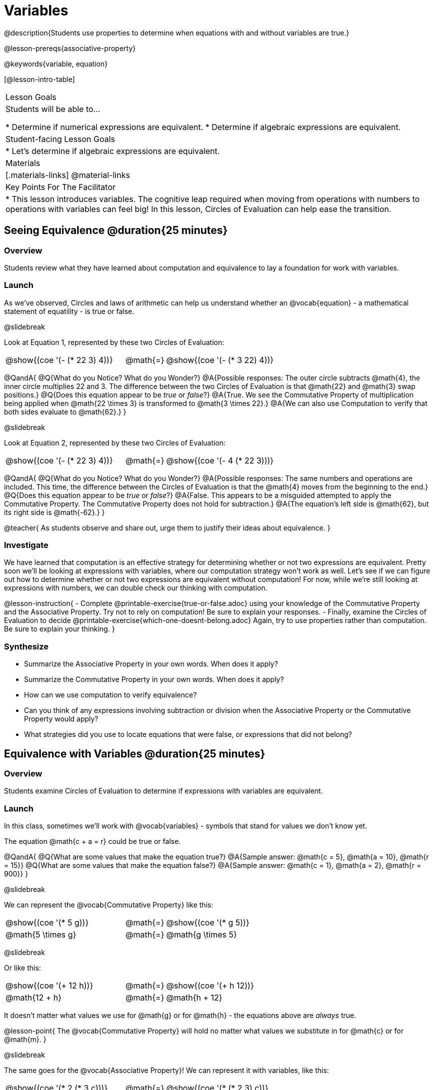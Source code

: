 = Variables

@description{Students use properties to determine when equations with and without variables are true.}

@lesson-prereqs{associative-property}

@keywords{variable, equation}

[@lesson-intro-table]
|===

| Lesson Goals
| Students will be able to...

* Determine if numerical expressions are equivalent.
* Determine if algebraic expressions are equivalent.

| Student-facing Lesson Goals
|

* Let's determine if algebraic expressions are equivalent.


| Materials
|[.materials-links]
@material-links

| Key Points For The Facilitator
|
* This lesson introduces variables. The cognitive leap required when moving from operations with numbers to operations with variables can feel big! In this lesson, Circles of Evaluation can help ease the transition.
|===

== Seeing Equivalence @duration{25 minutes}

=== Overview
Students review what they have learned about computation and equivalence to lay a foundation for work with variables.

=== Launch
As we've observed, Circles and laws of arithmetic can help us understand whether an @vocab{equation} - a mathematical statement of equatility - is true or false.

@slidebreak

Look at Equation 1, represented by these two Circles of Evaluation:

[.embedded, cols=">.^3,^.^1,<.^3", grid="none", stripes="none" frame="none"]
|===
|@show{(coe '(- (* 22 3) 4))}	| @math{=} | @show{(coe '(- (* 3 22) 4))}
|===

@QandA{
@Q{What do you Notice? What do you Wonder?}
@A{Possible responses: The outer circle subtracts @math{4}, the inner circle multiplies 22 and 3. The difference between the two Circles of Evaluation is that @math{22} and @math{3} swap positions.}
@Q{Does this equation appear to be _true_ or _false_?}
@A{True. We see the Commutative Property of multiplication being applied when @math{22 \times 3} is transformed to @math{3 \times 22}.}
@A{We can also use Computation to verify that both sides evaluate to @math{62}.}
}

@slidebreak

Look at Equation 2, represented by these two Circles of Evaluation:

[.embedded, cols=">.^3,^.^1,<.^3", grid="none", stripes="none" frame="none"]
|===
|@show{(coe '(- (* 22 3) 4))}	| @math{=} | @show{(coe '(- 4 (* 22 3)))}
|===

@QandA{
@Q{What do you Notice? What do you Wonder?}
@A{Possible responses: The same numbers and operations are included. This time, the difference between the Circles of Evaluation is that the @math{4} moves from the beginning to the end.}
@Q{Does this equation appear to be _true_ or _false_?}
@A{False. This appears to be a misguided attempted to apply the Commutative Property. The Commutative Property does not hold for subtraction.}
@A{The equation's left side is @math{62}, but its right side is @math{-62}.}
}

@teacher{
As students observe and share out, urge them to justify their ideas about equivalence.
}

=== Investigate

We have learned that computation is an effective strategy for determining whether or not two expressions are equivalent. Pretty soon we'll be looking at expressions with variables, where our computation strategy won't work as well. Let's see if we can figure out how to determine whether or not two expressions are equivalent without computation! For now, while we're still looking at expressions with numbers, we can double check our thinking with computation.

@lesson-instruction{
- Complete @printable-exercise{true-or-false.adoc} using your knowledge of the Commutative Property and the Associative Property. Try not to rely on computation! Be sure to explain your responses.
- Finally, examine the Circles of Evaluation to decide @printable-exercise{which-one-doesnt-belong.adoc} Again, try to use properties rather than computation. Be sure to explain your thinking.
}

=== Synthesize

- Summarize the Associative Property in your own words. When does it apply?
- Summarize the Commutative Property in your own words. When does it apply?
- How can we use computation to verify equivalence?
- Can you think of any expressions involving subtraction or division when the Associative Property or the Commutative Property would apply?
- What strategies did you use to locate equations that were false, or expressions that did not belong?


== Equivalence with Variables @duration{25 minutes}

=== Overview
Students examine Circles of Evaluation to determine if expressions with variables are equivalent.

=== Launch

In this class, sometimes we’ll work with @vocab{variables} - symbols that stand for values we don’t know yet.

The equation @math{c + a = r} could be true or false.

@QandA{
@Q{What are some values that make the equation true?}
@A{Sample answer: @math{c = 5}, @math{a = 10}, @math{r = 15}}
@Q{What are some values that make the equation false?}
@A{Sample answer: @math{c = 1}, @math{a = 2}, @math{r = 900}}
}

@slidebreak

We can represent the @vocab{Commutative Property} like this:

[.embedded, cols=">.^3,^.^1,<.^3", grid="none", stripes="none" frame="none"]
|===
|@show{(coe '(* 5 g))}	| @math{=} | @show{(coe '(* g 5))}
| @math{5 \times g} 	| @math{=} | @math{g \times 5}
|===

@slidebreak

Or like this:

[.embedded, cols=">.^3,^.^1,<.^3", grid="none", stripes="none" frame="none"]
|===
|@show{(coe '(+ 12 h))}	| @math{=} | @show{(coe '(+ h 12))}
| @math{12 + h} 			| @math{=} | @math{h + 12}
|===

It doesn't matter what values we use for @math{g} or for @math{h} - the equations above are _always_ true.

@lesson-point{
The @vocab{Commutative Property} will hold no matter what values we substitute in for @math{c} or for @math{m}.
}

@slidebreak

The same goes for the @vocab{Associative Property}! We can represent it with variables, like this:

[.embedded, cols=">.^3,^.^1,<.^3", grid="none", stripes="none" frame="none"]
|===
|@show{(coe '(* 2 (* 3 c)))}	| @math{=} | @show{(coe '(* (* 2 3) c))}
| @math{2 \times (3 \times c)} 	| @math{=} | @math{(2 \times 3) \times c}
|===

@slidebreak

Or like this:

[.embedded, cols=">.^3,^.^1,<.^3", grid="none", stripes="none" frame="none"]
|===
|@show{(coe '(+ 5 (+ 6 m)))}	| @math{=} | @show{(coe '(+ (+ 5 6) m))}
| @math{5 + (6 + m)} 			| @math{=} | @math{(5 + 6) + m}
|===

@slidebreak

These examples above show us that the Commutative and Associative properties are in fact more powerful than sheer computation. We can't use computation to prove that @math{12 + h} and @math{h + 12} are equivalent  – because without knowing what @math{h} is, we can't evaluate the expression! Commutativity lets us prove that these expressions are equivalent even with variables.

=== Investigate

@teacher{
The activities below invite students to apply their knowledge of the Commutative and Associative Properties in equations and Circles of Evaluation _that include variables_. For some students, this cognitive leap can be a challenging one. These pages parallel those in the previous section to make this transition a bit smoother.
}

@lesson-instruction{
- Complete @printable-exercise{true-or-false-variables.adoc} using your knowledge of the Associative Property and the Commutative Property.
- Done early? Substitute in numbers to confirm your response. _The ability to make substitutions to check equivalence is an extremely valuable skill!_
- Decide @printable-exercise{which-one-doesnt-belong-variables.adoc}. Be sure to explain your thinking.
}

@teacher{
If students get stuck, ask: What do you notice, at first glance? What makes the Circles of Evaluation alike? What makes them different?
}

@slidebreak

@lesson-instruction{
- On @printable-exercise{arrows-and-props.adoc}, each arrow represents a transformation from an expression to an equivalent expression.
- Label each arrow with the type of transformation that you observe: Associative Property ("AP"), Commutative Property ("CP"), or Computation ("Comp").
}

=== Synthesize

@QandA{
@Q{Are equations with variables always true?}
@A{No. If we see a representation of the Associative Property or the Commutative Property, then yes. An equation such as @math{j - y = y - j} is only sometimes true. And an equation like @math{g \times 0 = 600} is never true.}
@Q{What does it mean for two expressions with variables to be equivalent?}
@A{When two expressions with variables are equivalent, that means that *no matter what number we substitute in,* we will still get the same result.}
}

== Programming Exploration: Variables

=== Overview

Students learn about examples in @proglang, and use their new knowledge to think explore variables, commutativity, and associativity.

=== Launch

@lesson-instruction{
- Open the @starter-file{variables-code}.
- On @printable-exercise{variables-code.adoc}, record what you Notice and what you Wonder about the starter file.
- Let's share out some of our Noticings and Wonderings.
}

@slidebreak

Here are some common Noticings. Is there anything on this list that you _didn't_ notice?

- The first section includes variable definitions. @ifproglang{pyret}{When we define variables in Pyret, we use an equal sign.}
- The second section includes four examples. @ifproglang{pyret}{When we want to represent equality but _not_ a definition, we use `==`.}
- Some words are in bold.
- Some words are in different colors and have @ifproglang{pyret}{hashes}@ifproglang{wescheme}{semicolons} in front of them.
- In the starter file, all four examples are labeled as `true`.
@ifproglang{pyret}{- The examples end with `end`.}

@slidebreak

@lesson-instruction{
- Return to your starter file and click "Run".
- With your partner, respond to questions 2 through Q10 on @printable-exercise{variables-code.adoc}.
}

@teacher{
As students work, encourage them to interact with the starter file! They are free to change definitions, edit examples, and hit "Run" as many times as needed. If they break something, they can always open a fresh copy of the file.

Reading the messages that appear encourages students to think deeply about the Commutative Property *and* gives students exposure to tests - bits of code used to verify that code is working as we would expect. Examples and tests are widely used in programming! We explore examples in greater depth in @lesson-link{functions-examples-definitions}.
}


=== Investigate

@lesson-instruction{
- Open the @starter-file{variables-code2}
- On @printable-exercise{variables-code2.adoc}, record what you Notice and what you Wonder about the starter file.
- Let's share out some of our Noticings and Wonderings.
}

@teacher{
As students share, encourage them to draw on discoveries made during @printable-exercise{variables-code.adoc}. You can prompt them by inviting them to consider how this starter file is different from the first one that they explored.
}

@slidebreak

@lesson-instruction{
- Predict what will happen when you hit "Run".
- Record your prediction by circling one of the options listed in Q2 on @printable-exercise{variables-code2.adoc}.
- Let's share and discuss our predictions.
}

@teacher{
Students have a tendency to skip over the "prediction" part of these worksheets, but talking about predictions before diving into the code is really valuable! Discuss student predictions as a whole class, or have students talk with their partner.
}

@slidebreak

@lesson-instruction{
Complete the rest of the page with your partner.
}

=== Synthesize

- Using @proglang allows us to test variables in algebraic expressions easily and efficiently. In your own words, describe _how_ you tested different variables - and how you interpreted the results that @proglang produced.
- In @proglang, what does it mean for a test to pass? What does it mean for a test to fail?
- What did this programming exploration teach you about the Commutative and Associative Properties?
